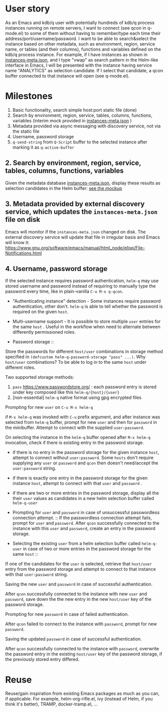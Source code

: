 * User story
As an Emacs and kdb/q user with potentially hundreds of kdb/q process instances running on remote servers, I want to connect (see qcon in q-mode.el) to some of them without having to remember/type each time their address/port/username/password. I want to be able to search&select the instance based on other metadata, such as environment, region, service name, or tables (and their columns), functions and variables defined on the kdb/q process instance.
For example, if I have instances as shown in [[file:instances-meta.json][instances-meta.json]], and I type "vwap" as search pattern in the Helm-like interface in Emacs, I will be presented with the instance having service name "ANALYTICS" as selection candidate. If I select that candidate, a qcon buffer connected to that instance will open (see q-mode.el).

* Milestones
1. Basic functionality, search simple host:port static file (done)
2. Search by environment, region, service, tables, columns, functions, variables (interim mock provided in [[file:instances-meta.json][instances-meta.json]] )
3. Metadata provided via async messaging with discovery service, not via the static file
4. Username, password storage
5. =q-send-string= from =Q-Script= buffer to the selected instance after marking it as =q-active-buffer=

** 2. Search by environment, region, service, tables, columns, functions, variables
Given the metadata database [[file:instances-meta.json][instances-meta.json]], display these results as selection candidates in the Helm buffer:  [[https://docs.google.com/spreadsheets/d/14f2LBU2r__dJkpx5hZBJyuRy94wvKNatSBkw-r8CJhQ/edit?usp=sharing][see the mockup]]

** 3. Metadata provided by external discovery service, which updates the =instances-meta.json= file on disk
Emacs will monitor if the =instances-meta.json= changed on disk. The external discovery service will update that file in irregular basis and Emacs will know it:
https://www.gnu.org/software/emacs/manual/html_node/elisp/File-Notifications.html

** 4. Username, password storage
If the selected instance requires password authentication, =helm-q= may use stored username and password instead of requiring to manually type the password every time, like in plain-vanilla =C-u M-x q-qcon=.

- "Authenticating instance" detection - Some instances require password authentication, other don't. =helm-q= is able to tell whether the password is required on the given =host=.
- Multi-username support -  It is possible to store multiple =user= entries for the same =host= . Useful in the workflow when need to alternate between differently permissioned roles.

- Password storage ::
Store the passwords for different =host/user= combinations in storage method specified in =(defcustom helm-q-password-storage "pass" ...)=. Why =host/user= combinations? To be able to log in to the same =host= under different roles.

Two supported storage methods: 

1. =pass=  https://www.passwordstore.org/ : each password entry is stored under key composed like this =helm-q/{host}/{user}=
2. [non-essential] =helm-q= native format using gpg encrypted files

- Prompting for new =user= on =C-u M-x helm-q= ::
if =M-x helm-q= was invoked with =C-u= prefix argument, and after instance was selected from =helm-q= buffer, prompt for new =user= and then for =password= in the minibuffer. Attempt to connect with the supplied =user:password=.

- On selecting the instance in the =helm-q= buffer opened after =M-x helm-q= invocation, check if there is existing entry in the password storage. ::
- if there is no entry in the password storage for the given instance =host=, attempt to connect without =user:password=. Some =hosts= don't require supplying any =user= or =password= and =qcon= then doesn't need/accept the =user:password= string. 
- if there is exactly one entry in the password storage for the given instance =host=, attempt to connect with that =user= and =password= .
- if there are two or more entries in the password storage, display all the their =user= values as candidates in a new helm selection buffer called =helm-q-user=

- Prompting for =user= and =password= in case of unsuccessful passwordless  connection attempt. ::
 If the passwordless connection attempt fails, prompt for =user= and =password=. After =qcon= successfully connected to the instance with this =user= and =password=, create an entry in the password storage.

- Selecting the existing =user= from a helm selection buffer called =helm-q-user= in case of two or more entries in the password storage for the same =host= ::
If one of the candidates for the =user= is selected, retrieve that =host/user= entry from the password storage and attempt to connect to that instance with that =user:password= string.

- Saving the new =user= and =password= in case of successful authentication. ::
After =qcon= successfully connected to the instance with new =user= and =password=, save down the the new entry in the new =host/user= key of the password storage.

- Prompting for new =password= in case of failed authentication. ::
After =qcon= failed to connect to the instance with =password=, prompt for new =password=.

- Saving the updated =password= in case of successful authentication. ::
After =qcon= successfully connected to the instance with =password=, overwrite the password entry in the existing =host/user= key of the password storage, if the previously stored entry differed.

* Reuse
Reuse/gain inspiration from existing Emacs packages as much as you can, if applicable. For example, helm-org-rifle.el, ivy (instead of Helm, if you think it's better), TRAMP, docker-tramp.el,  ...
